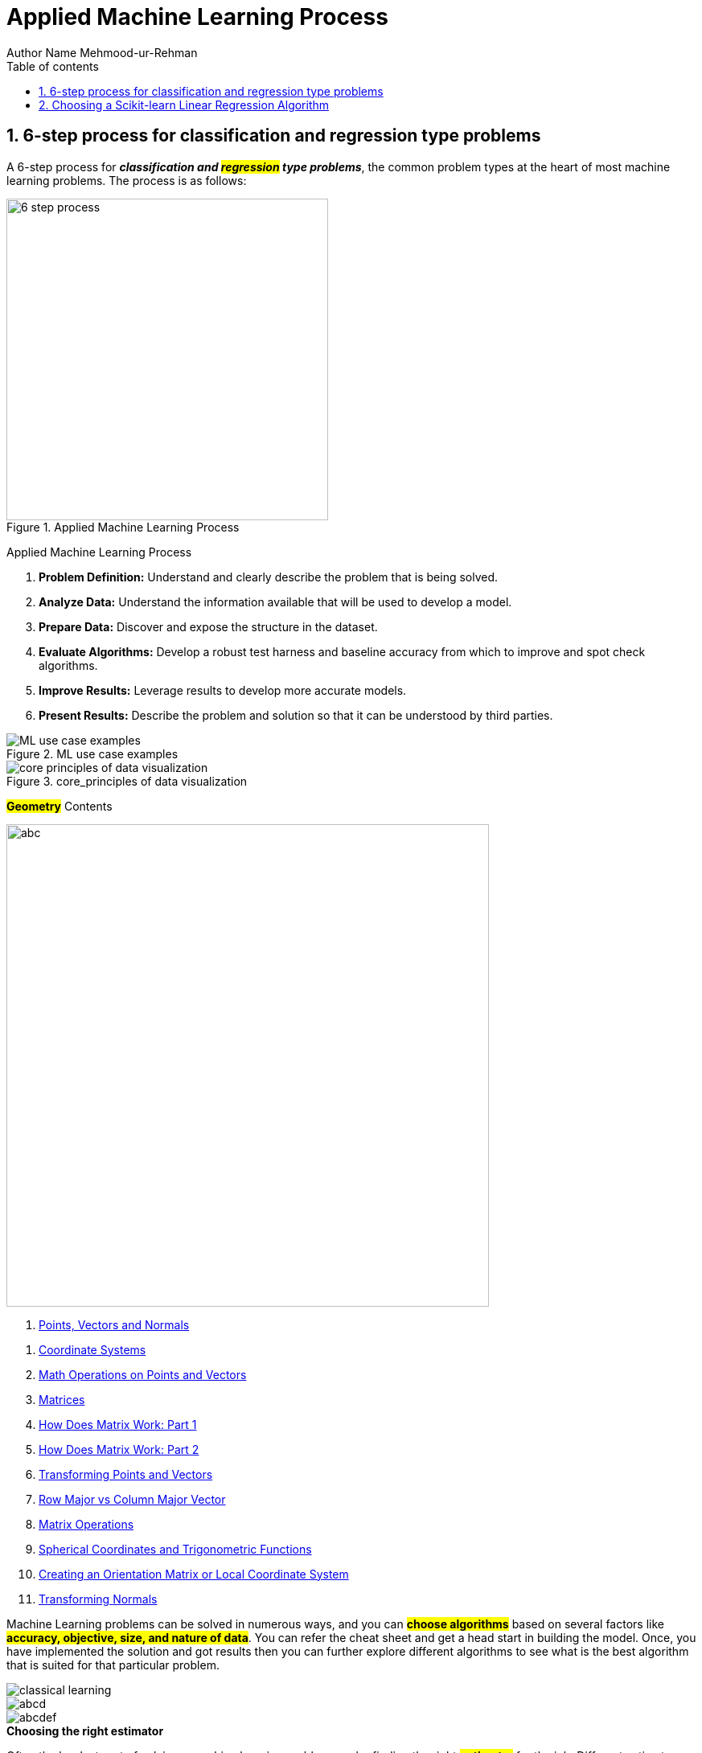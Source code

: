 = Applied Machine Learning Process
Author Name Mehmood-ur-Rehman
:sectnumlevels: 4
:toclevels: 4
:sectnums: 4
:toc: left
:icons: font
:toc-title: Table of contents
:doctype: article

== 6-step process for classification and regression type problems

A 6-step process for *_classification and #regression# type problems_*, the common problem types at the heart of most machine learning problems. The process is as follows:

.Applied Machine Learning Process
image::images/6-step-process.png[width=400,float=right]

Applied Machine Learning Process

. *Problem Definition:* Understand and clearly describe the problem that is being solved.
. *Analyze Data:* Understand the information available that will be used to develop a model.
. *Prepare Data:* Discover and expose the structure in the dataset.
. *Evaluate Algorithms:* Develop a robust test harness and baseline accuracy from which to improve and spot check algorithms.
. *Improve Results:* Leverage results to develop more accurate models.
. *Present Results:* Describe the problem and solution so that it can be understood by third parties.

.ML use case examples
image::images/ML_use_case_examples.png[]

.core_principles of data visualization
image::images/core_principles-of-data-visualization.png[]



*#Geometry#* Contents

image::images/abc.png[width=600,float=right]
. https://www.scratchapixel.com/lessons/mathematics-physics-for-computer-graphics/geometry/points-vectors-and-normals[Points, Vectors and Normals]

[arabic]
. https://www.scratchapixel.com/lessons/mathematics-physics-for-computer-graphics/geometry/coordinate-systems[Coordinate Systems]
. https://www.scratchapixel.com/lessons/mathematics-physics-for-computer-graphics/geometry/math-operations-on-points-and-vectors[Math Operations on Points and Vectors]
. https://www.scratchapixel.com/lessons/mathematics-physics-for-computer-graphics/geometry/matrices[Matrices]
. https://www.scratchapixel.com/lessons/mathematics-physics-for-computer-graphics/geometry/how-does-matrix-work-part-1[How Does Matrix Work: Part 1]
. https://www.scratchapixel.com/lessons/mathematics-physics-for-computer-graphics/geometry/how-does-matrix-work-part-2[How Does Matrix Work: Part 2]
. https://www.scratchapixel.com/lessons/mathematics-physics-for-computer-graphics/geometry/transforming-points-and-vectors[Transforming Points and Vectors]
. https://www.scratchapixel.com/lessons/mathematics-physics-for-computer-graphics/geometry/row-major-vs-column-major-vector[Row Major vs Column Major Vector]
. https://www.scratchapixel.com/lessons/mathematics-physics-for-computer-graphics/geometry/matrix-operations[Matrix Operations]
. https://www.scratchapixel.com/lessons/mathematics-physics-for-computer-graphics/geometry/spherical-coordinates-and-trigonometric-functions[Spherical Coordinates and Trigonometric Functions]
. https://www.scratchapixel.com/lessons/mathematics-physics-for-computer-graphics/geometry/creating-an-orientation-matrix-or-local-coordinate-system[Creating an Orientation Matrix or Local Coordinate System]
. https://www.scratchapixel.com/lessons/mathematics-physics-for-computer-graphics/geometry/transforming-normals[Transforming Normals]

Machine Learning problems can be solved in numerous ways, and you can *#choose algorithms#* based on several factors like *#accuracy, objective, size, and nature of data#*. You can refer the cheat sheet and get a head start in building the model. Once, you have implemented the solution and got results then you can further explore different algorithms to see what is the best algorithm that is suited for that particular problem.

image::images/classical learning.png[]
image::images/abcd.png[]
image::images/abcdef.png[]

.*Choosing the right estimator*

Often the hardest part of solving a machine learning problem can be finding the right *_##estimator##_* for the job. Different estimators are better suited for different types of data and different problems. The flowchart below is designed to give users a bit of a rough guide on how to approach problems with regard to which estimators to try on your data.

.scikit-learn_algorithm_cheat-sheet
image::images/scikit-learn_algorithm_cheat-sheet.png[]

== Choosing a Scikit-learn Linear Regression Algorithm

A brief overview of the various [.underline]#_**Scikit-learn linear regression algorithms**_#, and what cases they are typically most effective for. Includes a summary table and flowchart to quickly decide on a model to fit your data.

.Choosing a Scikit-learn Linear Regression Algorithm
[width="100%",cols="50%,50%",]
|===
|Description |Brief description of the model

a|
Prevents Overfitting

|Model easily tuned to prevent overfitting
a|
Handles Outliers

|Model intended to handle outliers
a|
Handles Several Features

|Model effectively handles large numbers of features
|Adaptive Regularization |Model adaptive learns regularization terms during training
|Large Dataset |Model computationally efficient on very large datasets (>100000 samples)
|Nonlinear |Base model fits well to nonlinear data (linear models can also fit nonlinear data but takes some tuning)
|Interpretability Score |From 5 (highly interpretable) - 1 (not interpretable). Theses really no science behind the score given; more of just my best judgement.
|When to Use |Brief keywords describing what scenarios to use
|When to Use Expanded |Expands on When to Use
|Advantages |Lists advantages of the model
|Disadvantages |Lists disadvantages of the model
|Sklearn Package |The package the model resides in, in scikit-learn (import sklearn.*package*.*model*)
|Required Args |Required arguments of the model
a|

Helpful Args

|Some of the most helpful optional arguments. See documentation for complete list of args.
a|

Variations

|Variations off of the base model listed. See documentation for use cases of each.
|===
.*Choosing a Scikit-learn Linear Regression Algorithm*
image::images/image-2023-02-24-01-00-54-754.png[]

✪ https://www.theinsaneapp.com/2020/12/machine-learning-and-data-science-cheat-sheets-pdf.html[https://www.theinsaneapp.com/2020/12/machine-learning-and-data-science-cheat-sheets-pdf.html]

* This link contains more than what you require. Check it out anytime you need help.

Top 10 Python Math Cheat Sheets.

✪ https://laptrinhx.com/top-10-python-math-cheat-sheets-3353110854/[https://laptrinhx.com/top-10-python-math-cheat-sheets-3353110854/]

.*Very important link:*
* https://nhadep247.net/machine-learning-algorithms-cheat-sheet-pdf-1657186855/[https://nhadep247.net/machine-learning-algorithms-cheat-sheet-pdf-1657186855/]
* https://www.kaggle.com/general/294829[https://www.kaggle.com/general/294829]
* https://www.kdnuggets.com/2018/10/top-news-week-0924-0930.html[https://www.kdnuggets.com/2018/10/top-news-week-0924-0930.html]
* https://www.iapa.org.au/news-and-articles/2019-09-05.html[https://www.iapa.org.au/news-and-articles/2019-09-05.html]
* https://medium.com/machine-learning-in-practice/cheat-sheet-of-machine-learning-and-python-and-math-cheat-sheets-a4afe4e791b6[https://medium.com/machine-learning-in-practice/cheat-sheet-of-machine-learning-and-python-and-math-cheat-sheets-a4afe4e791b6]
* https://www.globalsqa.com/cheatsheets/[https://www.globalsqa.com/cheatsheets/]
